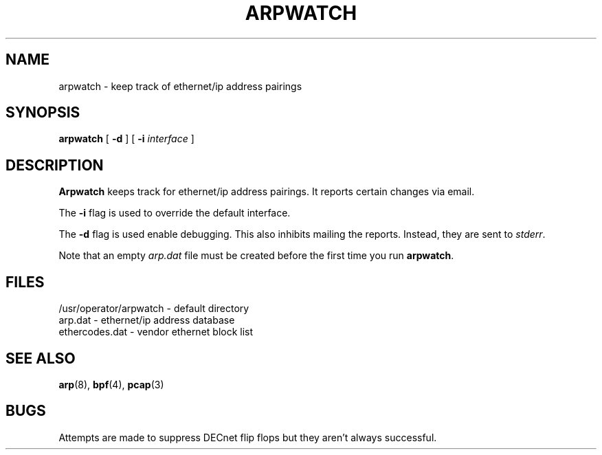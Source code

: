 .\" @(#) $Header: arpwatch.8,v 1.4 94/09/19 12:54:37 leres Exp $ (LBL)
.\"
.\" Copyright (c) 1992, 1994
.\"	The Regents of the University of California.  All rights reserved.
.\"
.\" Redistribution and use in source and binary forms, with or without
.\" modification, are permitted provided that: (1) source code distributions
.\" retain the above copyright notice and this paragraph in its entirety, (2)
.\" distributions including binary code include the above copyright notice and
.\" this paragraph in its entirety in the documentation or other materials
.\" provided with the distribution, and (3) all advertising materials mentioning
.\" features or use of this software display the following acknowledgement:
.\" ``This product includes software developed by the University of California,
.\" Lawrence Berkeley Laboratory and its contributors.'' Neither the name of
.\" the University nor the names of its contributors may be used to endorse
.\" or promote products derived from this software without specific prior
.\" written permission.
.\" THIS SOFTWARE IS PROVIDED ``AS IS'' AND WITHOUT ANY EXPRESS OR IMPLIED
.\" WARRANTIES, INCLUDING, WITHOUT LIMITATION, THE IMPLIED WARRANTIES OF
.\" MERCHANTABILITY AND FITNESS FOR A PARTICULAR PURPOSE.
.\"
.TH ARPWATCH 8 "19 Sep 1994"
.UC 4
.SH NAME
arpwatch - keep track of ethernet/ip address pairings
.SH SYNOPSIS
.B arpwatch
[
.B -d
] [
.B -i
.I interface
]
.SH DESCRIPTION
.B Arpwatch
keeps track for ethernet/ip address pairings. It reports certain
changes via email.
.LP
The
.B -i
flag is used to override the default interface.
.LP
The
.B -d
flag is used enable debugging. This also inhibits mailing the reports.
Instead, they are sent to
.IR stderr .
.LP
Note that an empty
.I arp.dat
file must be created before the first time you run
.BR arpwatch .
.LP
.SH FILES
.na
.nh
.nf
/usr/operator/arpwatch - default directory
arp.dat - ethernet/ip address database
ethercodes.dat - vendor ethernet block list
.ad
.hy
.fi
.SH "SEE ALSO"
.na
.nh
.BR arp (8),
.BR bpf (4),
.BR pcap (3)
.ad
.hy
.SH BUGS
Attempts are made to suppress DECnet flip flops but they
aren't always successful.
